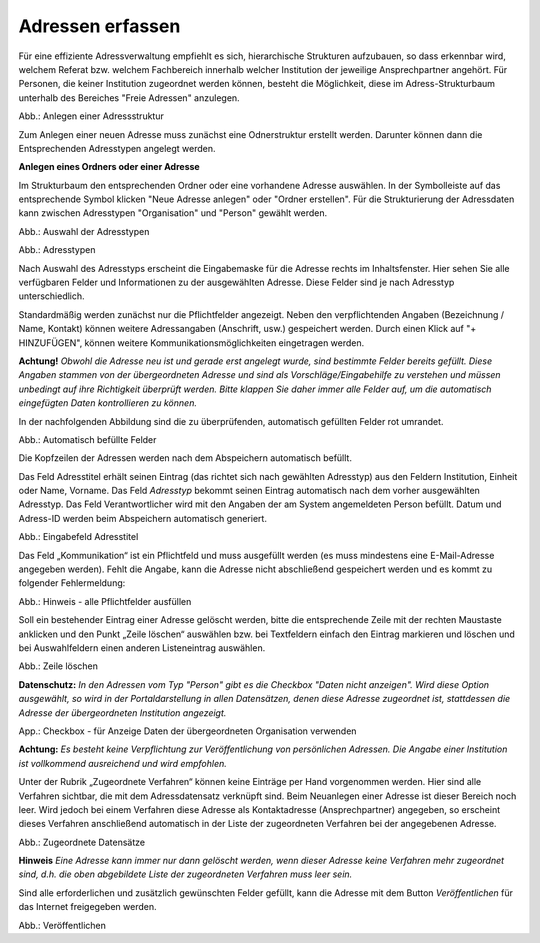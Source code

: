 Adressen erfassen
=================

Für eine effiziente Adressverwaltung empfiehlt es sich, hierarchische Strukturen aufzubauen, so dass erkennbar wird, welchem Referat bzw. welchem Fachbereich innerhalb welcher Institution der jeweilige Ansprechpartner angehört. Für Personen, die keiner Institution zugeordnet werden können, besteht die Möglichkeit, diese im Adress-Strukturbaum unterhalb des Bereiches "Freie Adressen" anzulegen. 

.. image:: ../img-ige-ng/adressen/ige-ng_adressen-struktur.png

Abb.: Anlegen einer Adressstruktur

Zum Anlegen einer neuen Adresse muss zunächst eine Odnerstruktur erstellt werden. Darunter können dann die Entsprechenden Adresstypen angelegt werden. 

**Anlegen eines Ordners oder einer Adresse**

Im Strukturbaum den entsprechenden Ordner oder eine vorhandene Adresse auswählen. In der Symbolleiste auf das entsprechende Symbol klicken "Neue Adresse anlegen" oder "Ordner erstellen". Für die Strukturierung der Adressdaten kann zwischen Adresstypen "Organisation" und "Person" gewählt werden.

.. image:: ../img-ige-ng/adressen/ige-ng_adresse-anlegen.png
   :width: 400

Abb.: Auswahl der Adresstypen


.. image:: ../img-ige-ng/adressen/ige-ng_adressen_typ-waehlen.png
   :width: 200

Abb.: Adresstypen
 
Nach Auswahl des Adresstyps erscheint die Eingabemaske für die  Adresse rechts im Inhaltsfenster. Hier sehen Sie alle verfügbaren Felder und Informationen zu der ausgewählten Adresse. Diese Felder sind je nach Adresstyp unterschiedlich.

Standardmäßig werden zunächst nur die Pflichtfelder angezeigt. Neben den verpflichtenden Angaben (Bezeichnung / Name, Kontakt) können weitere Adressangaben (Anschrift, usw.) gespeichert werden. Durch einen Klick auf "+ HINZUFÜGEN", können weitere Kommunikationsmöglichkeiten eingetragen werden.

**Achtung!**
*Obwohl die Adresse neu ist und gerade erst angelegt wurde, sind bestimmte Felder bereits gefüllt. Diese Angaben stammen von der übergeordneten Adresse und sind als Vorschläge/Eingabehilfe zu verstehen und müssen unbedingt auf ihre Richtigkeit überprüft werden. Bitte klappen Sie daher immer alle Felder auf, um die automatisch eingefügten Daten kontrollieren zu können.*

In der nachfolgenden Abbildung sind die zu überprüfenden, automatisch gefüllten Felder rot umrandet. 


.. image:: ../img-ige-ng/adressen/ige-ng_adresse-eingabemaske-komplett.png

Abb.: Automatisch befüllte Felder

Die Kopfzeilen der Adressen werden nach dem Abspeichern automatisch befüllt.

Das Feld Adresstitel erhält seinen Eintrag (das richtet sich nach gewählten Adresstyp) aus den Feldern Institution, Einheit oder Name, Vorname. Das Feld *Adresstyp* bekommt seinen Eintrag automatisch nach dem vorher ausgewählten Adresstyp. Das Feld Verantwortlicher wird mit den Angaben der am System angemeldeten Person befüllt. Datum und Adress-ID werden beim Abspeichern automatisch generiert.

.. image:: ../img-ige-ng/adressen/ige-ng_adressen_organisation-anlegen.png
   :width: 400

Abb.: Eingabefeld Adresstitel

.. hint::

Das Feld „Kommunikation“ ist ein Pflichtfeld und muss ausgefüllt werden (es muss mindestens eine E-Mail-Adresse angegeben werden). Fehlt die Angabe, kann die Adresse nicht abschließend gespeichert werden und es kommt zu folgender Fehlermeldung:

.. image:: ../img-ige-ng/meldungen/ige-ng_fehler_felder-korrekt-ausfuellen.png
   :width: 300

Abb.: Hinweis - alle Pflichtfelder ausfüllen

Soll ein bestehender Eintrag einer Adresse gelöscht werden, bitte die entsprechende Zeile mit der rechten Maustaste anklicken und den Punkt „Zeile löschen“ auswählen bzw. bei Textfeldern einfach den Eintrag markieren und löschen und bei Auswahlfeldern einen anderen Listeneintrag auswählen.


.. image:: ../img-ige-ng/adressen/ige-ng_adressen_eingabefelder-loeschen.png

Abb.: Zeile löschen

**Datenschutz:**
*In den Adressen vom Typ "Person" gibt es die Checkbox "Daten nicht anzeigen". Wird diese Option ausgewählt, so wird in der Portaldarstellung in allen Datensätzen, denen diese Adresse zugeordnet ist, stattdessen die Adresse der übergeordneten Institution angezeigt.*

.. image:: ../img-ige-ng/adressen/ige-ng_adressen_uebergeordnete-organisation-verwenden.png
   :width: 400

App.: Checkbox - für Anzeige Daten der übergeordneten Organisation verwenden

**Achtung:**
*Es besteht keine Verpflichtung zur Veröffentlichung von persönlichen Adressen. Die Angabe einer Institution ist vollkommend ausreichend und wird empfohlen.* 

Unter der Rubrik „Zugeordnete Verfahren“ können keine Einträge per Hand vorgenommen werden. Hier sind alle Verfahren sichtbar, die mit dem Adressdatensatz verknüpft sind. Beim Neuanlegen einer Adresse ist dieser Bereich noch leer. Wird jedoch bei einem Verfahren diese Adresse als Kontaktadresse (Ansprechpartner) angegeben, so erscheint dieses Verfahren anschließend automatisch in der Liste der zugeordneten Verfahren bei der angegebenen Adresse.

.. image:: ../img-ige-ng/adressen/ige-ng_adressen_zugeordnete-datensaetze.png
   :width: 500 

Abb.: Zugeordnete Datensätze

**Hinweis**
*Eine Adresse kann immer nur dann gelöscht werden, wenn dieser Adresse keine Verfahren mehr zugeordnet sind, d.h. die oben abgebildete Liste der zugeordneten Verfahren muss leer sein.*

Sind alle erforderlichen und zusätzlich gewünschten Felder gefüllt, kann die Adresse mit dem Button *Veröffentlichen* für das Internet freigegeben werden. 

.. image:: ../img-ige-ng/adressen/ige-ng_veroeffentlichen.png
   :width: 300 

Abb.: Veröffentlichen



